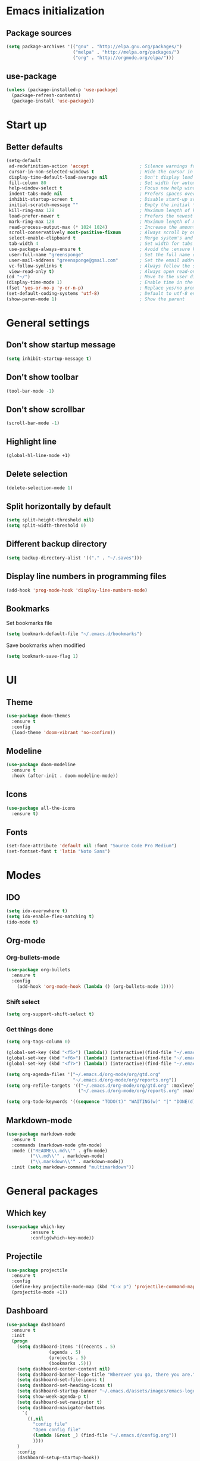 * Emacs initialization
** Package sources
#+BEGIN_SRC emacs-lisp
(setq package-archives '(("gnu" . "http://elpa.gnu.org/packages/")
                         ("melpa" . "http://melpa.org/packages/")
                         ("org" . "http://orgmode.org/elpa/")))
#+END_SRC
** use-package
#+BEGIN_SRC emacs-lisp
  (unless (package-installed-p 'use-package)
    (package-refresh-contents)
    (package-install 'use-package))
#+END_SRC
* Start up
** Better defaults
#+BEGIN_SRC emacs-lisp
(setq-default
 ad-redefinition-action 'accept                   ; Silence warnings for redefinition
 cursor-in-non-selected-windows t                 ; Hide the cursor in inactive windows
 display-time-default-load-average nil            ; Don't display load average
 fill-column 80                                   ; Set width for automatic line breaks
 help-window-select t                             ; Focus new help windows when opened
 indent-tabs-mode nil                             ; Prefers spaces over tabs
 inhibit-startup-screen t                         ; Disable start-up screen
 initial-scratch-message ""                       ; Empty the initial *scratch* buffer
 kill-ring-max 128                                ; Maximum length of kill ring
 load-prefer-newer t                              ; Prefers the newest version of a file
 mark-ring-max 128                                ; Maximum length of mark ring
 read-process-output-max (* 1024 1024)            ; Increase the amount of data reads from the process
 scroll-conservatively most-positive-fixnum       ; Always scroll by one line
 select-enable-clipboard t                        ; Merge system's and Emacs' clipboard
 tab-width 4                                      ; Set width for tabs
 use-package-always-ensure t                      ; Avoid the :ensure keyword for each package
 user-full-name "greensponge"                     ; Set the full name of the current user
 user-mail-address "greensponge@gmail.com"        ; Set the email address of the current user
 vc-follow-symlinks t                             ; Always follow the symlinks
 view-read-only t)                                ; Always open read-only buffers in view-mode
(cd "~/")                                         ; Move to the user directory
(display-time-mode 1)                             ; Enable time in the mode-line
(fset 'yes-or-no-p 'y-or-n-p)                     ; Replace yes/no prompts with y/n
(set-default-coding-systems 'utf-8)               ; Default to utf-8 encoding
(show-paren-mode 1)                               ; Show the parent
#+END_SRC
* General settings
** Don't show startup message
#+BEGIN_SRC emacs-lisp
(setq inhibit-startup-message t)
#+END_SRC

** Don't show toolbar
#+BEGIN_SRC emacs-lisp
(tool-bar-mode -1)
#+END_SRC

** Don't show scrollbar
#+BEGIN_SRC emacs-lisp
(scroll-bar-mode -1)
#+END_SRC

** Highlight line
#+BEGIN_SRC emacs-lisp
(global-hl-line-mode +1)
#+END_SRC

** Delete selection
#+BEGIN_SRC emacs-lisp
(delete-selection-mode 1)
#+END_SRC

** Split horizontally by default
#+BEGIN_SRC emacs-lisp
(setq split-height-threshold nil)
(setq split-width-threshold 0)
#+END_SRC

** Different backup directory
#+BEGIN_SRC emacs-lisp
(setq backup-directory-alist '(("." . "~/.saves")))
#+END_SRC

** Display line numbers in programming files
#+BEGIN_SRC emacs-lisp
(add-hook 'prog-mode-hook 'display-line-numbers-mode)
#+END_SRC

** Bookmarks
Set bookmarks file
#+BEGIN_SRC emacs-lisp
(setq bookmark-default-file "~/.emacs.d/bookmarks")
#+END_SRC

Save bookmarks when modified
#+BEGIN_SRC emacs-lisp
(setq bookmark-save-flag 1)
#+END_SRC
* UI
** Theme
#+BEGIN_SRC emacs-lisp
(use-package doom-themes
  :ensure t
  :config
  (load-theme 'doom-vibrant 'no-confirm))
#+END_SRC

** Modeline
#+BEGIN_SRC emacs-lisp
(use-package doom-modeline
  :ensure t
  :hook (after-init . doom-modeline-mode))
#+END_SRC

** Icons
#+BEGIN_SRC emacs-lisp
(use-package all-the-icons
  :ensure t)
#+END_SRC
** Fonts
#+BEGIN_SRC emacs-lisp
(set-face-attribute 'default nil :font "Source Code Pro Medium")
(set-fontset-font t 'latin "Noto Sans")
#+END_SRC

* Modes
** IDO
#+BEGIN_SRC emacs-lisp
(setq ido-everywhere t)
(setq ido-enable-flex-matching t)
(ido-mode t)
#+END_SRC
** Org-mode
*** Org-bullets-mode
#+BEGIN_SRC emacs-lisp
  (use-package org-bullets
    :ensure t
    :config
      (add-hook 'org-mode-hook (lambda () (org-bullets-mode 1))))
#+END_SRC
*** Shift select
#+BEGIN_SRC emacs-lisp
  (setq org-support-shift-select t)
#+END_SRC
*** Get things done
#+BEGIN_SRC emacs-lisp
  (setq org-tags-column 0)

  (global-set-key (kbd "<f5>") (lambda() (interactive)(find-file "~/.emacs.d/org-mode/org/notes.org")))
  (global-set-key (kbd "<f6>") (lambda() (interactive)(find-file "~/.emacs.d/org-mode/org/gtd.org")))
  (global-set-key (kbd "<f7>") (lambda() (interactive)(find-file "~/.emacs.d/org-mode/org/reports.org")))

  (setq org-agenda-files '("~/.emacs.d/org-mode/org/gtd.org"
                           "~/.emacs.d/org-mode/org/reports.org"))
  (setq org-refile-targets '(("~/.emacs.d/org-mode/org/gtd.org" :maxlevel . 3)
                             ("~/.emacs.d/org-mode/org/reports.org" :maxlevel . 2)))

  (setq org-todo-keywords '((sequence "TODO(t)" "WAITING(w)" "|" "DONE(d)" "CANCELLED(c)")))
#+END_SRC
** Markdown-mode
#+BEGIN_SRC emacs-lisp
  (use-package markdown-mode
    :ensure t
    :commands (markdown-mode gfm-mode)
    :mode (("README\\.md\\'" . gfm-mode)
           ("\\.md\\'" . markdown-mode)
           ("\\.markdown\\'" . markdown-mode))
    :init (setq markdown-command "multimarkdown"))
#+END_SRC
* General packages
** Which key
#+BEGIN_SRC emacs-lisp
(use-package which-key
	     :ensure t
	     :config(which-key-mode))
#+END_SRC

** Projectile
#+BEGIN_SRC emacs-lisp
(use-package projectile
  :ensure t
  :config
  (define-key projectile-mode-map (kbd "C-x p") 'projectile-command-map)
  (projectile-mode +1))
#+END_SRC

** Dashboard
#+BEGIN_SRC emacs-lisp
(use-package dashboard
  :ensure t
  :init
  (progn
    (setq dashboard-items '((recents . 5)
			    (agenda . 5)
			    (projects . 5)
			    (bookmarks .5)))
    (setq dashboard-center-content nil)
    (setq dashboard-banner-logo-title "Wherever you go, there you are.")
    (setq dashboard-set-file-icons t)
    (setq dashboard-set-heading-icons t)
    (setq dashboard-startup-banner "~/.emacs.d/assets/images/emacs-logo.png")
    (setq show-week-agenda-p t)
    (setq dashboard-set-navigator t)
    (setq dashboard-navigator-buttons
	  `(
	    ((,nil
	      "config file"
	      "Open config file"
	      (lambda (&rest _) (find-file "~/.emacs.d/config.org"))
	      ))))
    )
    :config
    (dashboard-setup-startup-hook))
#+END_SRC

** Treemacs
#+BEGIN_SRC emacs-lisp
(use-package treemacs
  :ensure t
  :bind
  (:map global-map
	([f8] . treemacs))
  :config
  (setq treemacs-show-hidden-files t)
  (setq treemacs-follow-mode t))
#+END_SRC
* Advanced configuration
** Expand-region
#+BEGIN_SRC emacs-lisp
(use-package expand-region 
  :ensure t
  :bind 
  ("C-+" . er/expand-region)
  ("C--" . er/contract-region))
#+END_SRC
** Auto-completion
#+BEGIN_SRC emacs-lisp
  (use-package company
    :ensure t
    :init
    (add-hook 'after-init-hook 'global-company-mode)
    (setq company-idle-delay 0
          company-minimum-prefix-length 1
          company-selection-wrap-around 1
          company-tooltip-align-annotations 't)
    (company-tng-configure-default))
#+END_SRC
** Buffers
#+BEGIN_SRC emacs-lisp
  (use-package ibuffer
    :ensure t
    :bind ("C-x C-b" . ibuffer))

  (use-package ibuffer-projectile
    :after ibuffer
    :preface
    (defun my/ibuffer-projectile ()
      (ibuffer-projectile-set-filter-groups)
      (unless (eq ibuffer-sorting-mode 'alphabetic)
        (ibuffer-do-sort-by-alphabetic)))
    :hook (ibuffer . my/ibuffer-projectile))

  (defvar *protected-buffers* '("*scratch*" "*Messages*")
    "Buffers that cannot be killed.")

  (defun my/protected-buffers ()
    "Protects some buffers from being killed."
    (dolist (buffer *protected-buffers*)
      (with-current-buffer buffer
        (emacs-lock-mode 'kill))))

  (add-hook 'after-init-hook #'my/protected-buffers)
#+END_SRC
** Toggle maximize on selected buffer
#+BEGIN_SRC emacs-lisp
  (defun toggle-maximize-buffer () "Maximize buffer"
    (interactive)
    (if (= 1 (length (window-list)))
        (jump-to-register '_) 
      (progn
        (window-configuration-to-register '_)
        (delete-other-windows))))

  (define-key global-map (kbd "C-c f") 'toggle-maximize-buffer)
#+END_SRC
** Undo and Redo
#+BEGIN_SRC emacs-lisp
  (use-package undo-tree
    :ensure t
    :diminish undo-tree-mode
    :init
    (global-undo-tree-mode 1)
    :config
    (defalias 'redo 'undo-tree-redo)
    :bind (("C-z" . undo)
           ("C-S-z" . redo)))
#+END_SRC
** Windows
*** Don't prompt before killing buffer
#+BEGIN_SRC emacs-lisp
  (global-set-key [remap kill-buffer] #'kill-this-buffer)
#+END_SRC
*** Give focus to new buffer on creation
#+BEGIN_SRC emacs-lisp
  (use-package window
    :ensure nil
    :bind (("C-x 3" . hsplit-last-buffer)
           ("C-x 2" . vsplit-last-buffer))
    :preface
    (defun hsplit-last-buffer ()
      "Gives the focus to the last created horizontal window."
      (interactive)
      (split-window-horizontally)
      (other-window 1))

    (defun vsplit-last-buffer ()
      "Gives the focus to the last created vertical window."
      (interactive)
      (split-window-vertically)
      (other-window 1)))
#+END_SRC
*** switch-window
#+BEGIN_SRC emacs-lisp
  (use-package switch-window
    :bind (("C-x o" . switch-window)
           ("C-x w" . switch-window-then-swap-buffer)))
#+END_SRC
*** windmove
#+BEGIN_SRC emacs-lisp
  (use-package windmove
    :bind (("C-c <left>" . windmove-left)
           ("C-c <down>" . windmove-down)
           ("C-c <up>" . windmove-up)
           ("C-c <right>" . windmove-right)))
#+END_SRC
* Programming
** Lisp
*** SBCL & Quicklisp setup
#+BEGIN_SRC markdown
  Install the needed packages to use slime-helper by following these steps:

  1. Install SBCL
  2. Fetch quicklisp
  3. Load quicklisp into SBCL context

  ```sh
  sudo apt-get install sbcl
  curl -O http://beta.quicklisp.org/quicklisp.lisp
  sbcl --load quicklisp.lisp
  ```

  Step into SBCL context by typing `sbcl` in your terminal and setup quick-lisp:

  ```sh
  (quicklisp-quickstart:install)
  (ql:quickload "quicklisp-slime-helper")
  ```
#+END_SRC
*** Load slime-helper
#+BEGIN_SRC emacs-lisp
  (load (expand-file-name "~/quicklisp/slime-helper.el"))
  (setq inferior-lisp-program "/usr/bin/sbcl")
#+END_SRC

#+BEGIN_SRC markdown
  You can run the Common Lisp REPL like this: `M-x slime`
#+END_SRC
